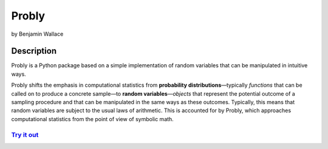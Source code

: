 ######
Probly
######

by Benjamin Wallace

***********
Description
***********

Probly is a Python package based on a simple implementation of random variables that can be manipulated in intuitive ways.

Probly shifts the emphasis in computational statistics from **probability distributions**—typically
*functions* that can be called on to produce a concrete sample—to **random variables**—*objects* that represent the potential outcome of a sampling procedure and that can be manipulated in the same ways as these outcomes. Typically, this means that random variables are subject to the usual laws of arithmetic. This is accounted for by Probly, which approaches computational statistics from the point of view of symbolic math.

`Try it out <https://probly.readthedocs.io/en/latest/quick.html>`_
==================================================================
